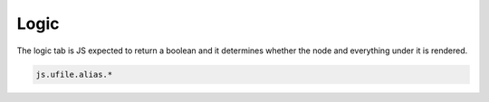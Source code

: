 .. _`script-logic`:

Logic
=====

The logic tab is JS expected to return a boolean and it determines whether the
node and everything under it is rendered.  

.. code-block:: javascript

    js.ufile.alias.*



